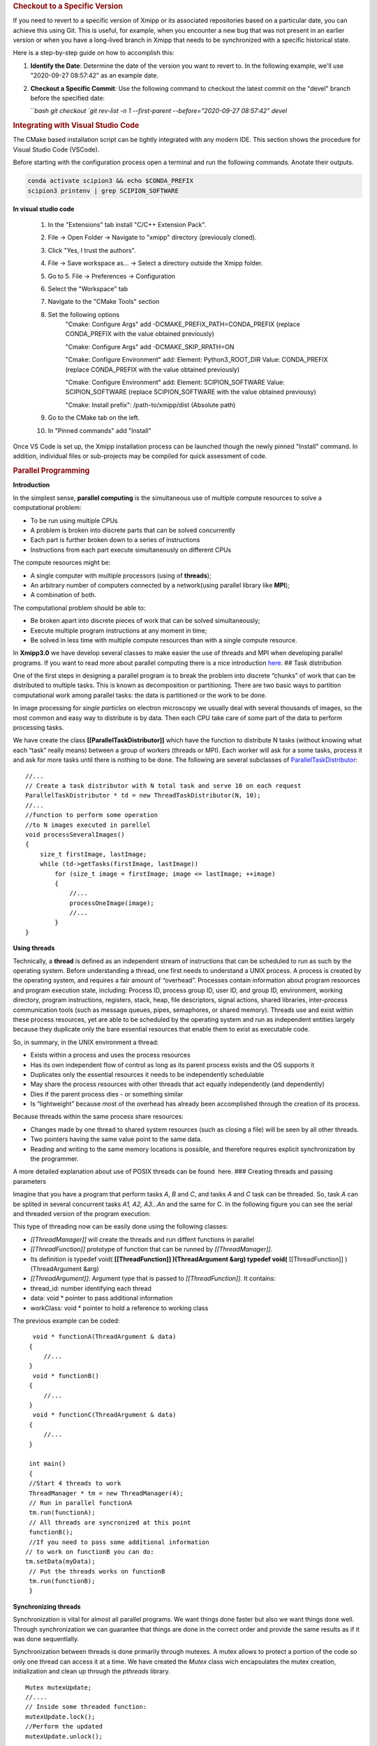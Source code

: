 .. rubric:: Checkout to a Specific Version


If you need to revert to a specific version of Xmipp or its associated repositories based on a particular date, you can achieve this using Git. This is useful, for example, when you encounter a new bug that was not present in an earlier version or when you have a long-lived branch in Xmipp that needs to be synchronized with a specific historical state.

Here is a step-by-step guide on how to accomplish this:

1. **Identify the Date**: Determine the date of the version you want to revert to. In the following example, we'll use "2020-09-27 08:57:42" as an example date.

2. **Checkout a Specific Commit**: Use the following command to checkout the latest commit on the "devel" branch before the specified date:

   ```bash
   git checkout `git rev-list -n 1 --first-parent --before="2020-09-27 08:57:42" devel`


.. rubric:: Integrating with Visual Studio Code


The CMake based installation script can be tightly integrated with any modern IDE. This section shows the procedure for Visual Studio Code (VSCode).

Before starting with the configuration process open a terminal and run the following commands. Anotate their outputs.

.. code-block:: bash

    conda activate scipion3 && echo $CONDA_PREFIX
    scipion3 printenv | grep SCIPION_SOFTWARE

**In visual studio code**


    1. In the "Extensions" tab install "C/C++ Extension Pack".
    2. File -> Open Folder -> Navigate to "xmipp" directory (previously cloned).
    3. Click "Yes, I trust the authors".
    4. File -> Save workspace as... -> Select a directory outside the Xmipp folder.
    5. Go to 5. File -> Preferences -> Configuration
    6. Select the "Workspace" tab
    7. Navigate to the "CMake Tools" section
    8. Set the following options
        "Cmake: Configure Args" add -DCMAKE_PREFIX_PATH=CONDA_PREFIX (replace CONDA_PREFIX with the value obtained previously)

        "Cmake: Configure Args" add -DCMAKE_SKIP_RPATH=ON

        "Cmake: Configure Environment" add: Element: Python3_ROOT_DIR Value: CONDA_PREFIX (replace CONDA_PREFIX with the value obtained previously)

        "Cmake: Configure Environment" add: Element: SCIPION_SOFTWARE Value: SCIPION_SOFTWARE (replace SCIPION_SOFTWARE with the value obtained previousy)

        "Cmake: Install prefix": /path-to/xmipp/dist (Absolute path)

    9. Go to the CMake tab on the left.
    10. In "Pinned commands" add "Install"

Once VS Code is set up, the Xmipp installation process can be launched though the newly pinned "Install" command. In addition, individual files or sub-projects may be compiled for quick assessment of code.


.. rubric:: Parallel Programming


**Introduction**


In the simplest sense, **parallel computing** is the simultaneous use of
multiple compute resources to solve a computational problem:

-  To be run using multiple CPUs
-  A problem is broken into discrete parts that can be solved
   concurrently
-  Each part is further broken down to a series of instructions
-  Instructions from each part execute simultaneously on different CPUs

The compute resources might be:

-  A single computer with multiple processors (using of **threads**);
-  An arbitrary number of computers connected by a network(using
   parallel library like **MPI**);
-  A combination of both.

The computational problem should be able to:

-  Be broken apart into discrete pieces of work that can be solved
   simultaneously;
-  Execute multiple program instructions at any moment in time;
-  Be solved in less time with multiple compute resources than with a
   single compute resource.

In **Xmipp3.0** we have develop several classes to make easier the use
of threads and MPI when developing parallel programs. If you want to
read more about parallel computing there is a nice introduction
`here <https://computing.llnl.gov/tutorials/parallel_comp/>`__. ## Task
distribution

One of the first steps in designing a parallel program is to break the
problem into discrete “chunks” of work that can be distributed to
multiple tasks. This is known as decomposition or partitioning. There
are two basic ways to partition computational work among parallel tasks:
the data is partitioned or the work to be done.

In image processing for *single particles* on electron microscopy we
usually deal with several thousands of images, so the most common and
easy way to distribute is by data. Then each CPU take care of some part
of the data to perform processing tasks.

We have create the class **[[ParallelTaskDistributor]]** which have the
function to distribute N tasks (without knowing what each “task” really
means) between a group of workers (threads or MPI). Each worker will ask
for a some tasks, process it and ask for more tasks until there is
nothing to be done. The following are several subclasses of
`ParallelTaskDistributor <http://xmipp.cnb.uam.es/~xmipp/trunk/xmipp/documentation/html/classParallelTaskDistributor>`__:

::


     //...
     // Create a task distributor with N total task and serve 10 on each request
     ParallelTaskDistributor * td = new ThreadTaskDistributor(N, 10);
     //...
     //function to perform some operation
     //to N images executed in parellel
     void processSeveralImages()
     {
         size_t firstImage, lastImage;
         while (td->getTasks(firstImage, lastImage))
             for (size_t image = firstImage; image <= lastImage; ++image)
             {
                 //...
                 processOneImage(image);
                 //...
             }
     }

**Using threads**


Technically, a **thread** is defined as an independent stream of
instructions that can be scheduled to run as such by the operating
system. Before understanding a thread, one first needs to understand a
UNIX process. A process is created by the operating system, and requires
a fair amount of “overhead”. Processes contain information about program
resources and program execution state, including: Process ID, process
group ID, user ID, and group ID, environment, working directory, program
instructions, registers, stack, heap, file descriptors, signal actions,
shared libraries, inter-process communication tools (such as message
queues, pipes, semaphores, or shared memory). Threads use and exist
within these process resources, yet are able to be scheduled by the
operating system and run as independent entities largely because they
duplicate only the bare essential resources that enable them to exist as
executable code.

So, in summary, in the UNIX environment a thread:

-  Exists within a process and uses the process resources
-  Has its own independent flow of control as long as its parent process
   exists and the OS supports it
-  Duplicates only the essential resources it needs to be independently
   schedulable
-  May share the process resources with other threads that act equally
   independently (and dependently)
-  Dies if the parent process dies - or something similar
-  Is “lightweight” because most of the overhead has already been
   accomplished through the creation of its process.

Because threads within the same process share resources:

-  Changes made by one thread to shared system resources (such as
   closing a file) will be seen by all other threads.
-  Two pointers having the same value point to the same data.
-  Reading and writing to the same memory locations is possible, and
   therefore requires explicit synchronization by the programmer.

A more detailed explanation about use of POSIX threads can be found
 here. ### Creating threads and passing parameters

Imagine that you have a program that perform tasks *A*, *B* and *C*, and
tasks *A* and *C* task can be threaded. So, task *A* can be splited in
several concurrent tasks *A1, A2, A3…An* and the same for C. In the
following figure you can see the serial and threaded version of the
program execution:

This type of threading now can be easily done using the following
classes:

-  *[[ThreadManager]]* will create the threads and run diffent functions
   in parallel
-  *[[ThreadFunction]]* prototype of function that can be runned by
   *[[ThreadManager]]*.
-  Its definition is typedef void( **[[ThreadFunction]] )(ThreadArgument
   &arg) typedef void(** [[ThreadFunction]] )(ThreadArgument &arg)
-  *[[ThreadArgument]]*: Argument type that is passed to
   *[[ThreadFunction]]*. It contains:
-  thread_id: number identifying each thread
-  data: void \* pointer to pass additional information
-  workClass: void \* pointer to hold a reference to working class

The previous example can be coded:

::


      void * functionA(ThreadArgument & data)
     {
         //...     
     }
      void * functionB()
     {
         //...     
     }
      void * functionC(ThreadArgument & data)
     {
         //...     
     }

     int main()
     {
     //Start 4 threads to work
     ThreadManager * tm = new ThreadManager(4);
     // Run in parallel functionA
     tm.run(functionA);
     // All threads are syncronized at this point
     functionB(); 
     //If you need to pass some additional information
    // to work on functionB you can do:
    tm.setData(myData);
     // Put the threads works on functionB
     tm.run(functionB);
     }

**Synchronizing threads**

Synchronization is vital for almost all parallel programs. We want
things done faster but also we want things done well. Through
synchronization we can guarantee that things are done in the correct
order and provide the same results as if it was done sequentially.

Synchronization between threads is done primarily through mutexes. A
mutex allows to protect a portion of the code so only one thread can
access it at a time. We have created the *Mutex* class wich encapsulates
the mutex creation, initialization and clean up through the *pthreads*
library.

::


   Mutex mutexUpdate;
   //....
   // Inside some threaded function:
   mutexUpdate.lock();
   //Perform the updated
   mutexUpdate.unlock();

Other different synchronization structures exist that can adapt better
to different circumstances. For example, a barrier is used when we want
to synchronize a number of threads at a point of the code so no one can
continue working until all of them have reached such point. Barriers are
not always present on all computing platforms. For example, old Unix
implementations do not have such structure defined on the pthreads
library. To avoid problems of this type, a *Barrier* class have been
implemented base on mutexes. ### Example

 Here you will find a complete example of a parallel program using all
the elements together. This example estimate the value of PI. ### Some
Tips

Programming threads is easy… but debugging threads can be a nightmare.
So take note of these tips:

-  Do not use static variables on threaded code. Such variables are
   shared between all threads and can lead to unexpected results.
-  Do not use threads for everything. Use them when it is clear they
   will represent an advantage. Using too much threads will lead to a
   decreared performance.
-  Try to create threads once and reuse them. Creating and destroying
   threads will represent a slight overhead. On some applications this
   can translate into lower performance. (Create just one
   *[[ThreadManager]]* and run several functions )
-  Be careful with critical regions and the use of *Mutex* and
   *Barrier*. A misuse can lead to race conditions(bad results) or
   deadlock (program will runs forever)

**Programming with MPI**


The Message Passing Interface Standard ( **MPI**) is a message passing
library standard based on the consensus of the MPI Forum, which has over
40 participating organizations, including vendors, researchers, software
library developers, and users. The goal of the Message Passing Interface
is to establish a portable, efficient, and flexible standard for message
passing that will be widely used for writing message passing programs.
As such, MPI is the first standardized, vendor independent, message
passing library. The advantages of developing message passing software
using MPI closely match the design goals of portability, efficiency, and
flexibility. MPI is not an IEEE or ISO standard, but has in fact, become
the “industry standard” for writing message passing programs on HPC
platforms. You can find more about MPI  here.

We have created some useful classes like *[[MpiNode]]* that will take
care of some MPI initialization and cleaning. This class also have a
method to synchronize: *barrierWait* and other utilities. The same
concepts for task distribution can be used with MPI through the
*[[MpiTaskDistributor]]* class.

A complete example using the MPI tools is available  Here .



.. rubric:: Google C++ Testing Framework

**Summary**

Unit testing is a development procedure where programmers create tests
as they develop software. The tests are simple short tests that test
functionality of a particular unit or module of their code, such as a
class or function. Using libraries like gtest these tests can be
automatically run and any problems found quickly. As the tests are
developed in parallel with the source code, when the particular unit is
completed, a successful unit test demonstrates it’s correctness.

Xmipp incorporates in its code the Google C++ Unit Testing Framework,
`gtest <http://code.google.com/p/googletest/>`__ for short (version
1.6). This tutorial explains how you may use this unit testing
framework. ## Basic Concepts

(extract from
`http://code.google.com/p/googletest/wiki/V1_6_Primer#Introduction:_Why_Google_C++_Testing_Framework?) <http://code.google.com/p/googletest/wiki/V1_6_Primer#Introduction:_Why_Google_C++_Testing_Framework?>`__)

When using gtests, you start by writing assertions, which are statements
that check whether a condition is true. An assertion’s result can be
success, nonfatal failure, or fatal failure. If a fatal failure occurs,
it aborts the current function; otherwise the program continues
normally.

Tests use assertions to verify the tested code’s behavior. If a test
crashes or has a failed assertion, then it fails; otherwise it succeeds.

A test case contains one or many tests. You should group your tests into
test cases that reflect the structure of the tested code. When multiple
tests in a test case need to share common objects and subroutines, you
can put them into the same test file. ## Assertions

(extract from
`http://code.google.com/p/googletest/wiki/V1_6_Primer#Introduction:_Why_Google_C++_Testing_Framework?) <http://code.google.com/p/googletest/wiki/V1_6_Primer#Introduction:_Why_Google_C++_Testing_Framework?>`__)

Gtest assertions are macros that resemble function calls. You test a
class or function by making assertions about its behavior. When an
assertion fails, gest prints the assertion’s source file and line number
location, along with a failure message. You may also supply a custom
failure message which will be appended to Google Test’s message.

The assertions come in pairs that test the same thing but have different
effects on the current function. ASSERT_\* versions generate fatal
failures when they fail, and abort the current function. EXPECT_\*
versions generate nonfatal failures, which don’t abort the current
function. Usually EXPECT_\* are preferred, as they allow more than one
failures to be reported in a test. However, you should use ASSERT_\* if
it doesn’t make sense to continue when the assertion in question fails.

Since a failed ASSERT_\* returns from the current function immediately,
possibly skipping clean-up code that comes after it, it may cause a
space leak. Depending on the nature of the leak, it may or may not be
worth fixing - so keep this in mind if you get a heap checker error in
addition to assertion errors.

To provide a custom failure message, simply stream it into the macro
using the << operator. Example:

ASSERT_EQ(x.size(), y.size()) << “Vectors x and y are of unequal
length”;

for (int i = 0; i < x.size(); ++i) { EXPECT_EQ(x[i], y[i]) << “Vectors x
and y differ at index” << i; }

More about assertion is available
`here <http://code.google.com/p/googletest/wiki/Primer#Assertions>`__ #
gtest in Xmipp

Xmipp already incorporates gtest natively so you do not need to compile
any extra library. ## General Rules

-  Ideally they should be a test for each routine.
-  Test can be found in the directory
   $HOME_XMIPP/application/tests/test_className
-  Test output must be written in the /tmp directory as temporary files.
   These files should be deleted once the test is finished.
-  If possible input data should be created on the fly. If some input
   file is needed it should be place in
   $HOME_XMIPP/resources/test/className
-  Test are part of the software development cycle and should be written
   BEFORE and not AFTER the creation of new routines.

**Adding a test to an existing file**

In this section we will assume that you want to add a test for a class
that has already been incorporated in the test system. Let us assume
that we want to add a test for the metadata class. This test will check
that a function called *Factorial(n)* that compute the factorial number
of *n* works properlly.

-  Edit file at
   *$XMIPP_HOME/pplications/tests/test_metadata/test_metadata_main.cpp*
-  Use the TEST_F() macro to define and name a test function, These are
   ordinary C++ functions that don’t return a value.

TEST_F() arguments go from general to specific. The first argument is
the name of the test case, and the second argument is the test’s name
within the test case. Both names must be valid C++ identifiers, and they
should not contain underscore (_).

For example, let’s take a simple integer function: int Factorial(int n);
// Returns the factorial of n.

A test case for this function might look like:

// Tests factorial of 0. TEST_F(MetadataTest, FactorialHandlesZeroInput)
{ EXPECT_EQ(1, Factorial(0)); }

// Tests factorial of positive numbers. TEST_F(MetadataTest,
FactorialHandlesPositiveInput) { EXPECT_EQ(1, Factorial(1));
EXPECT_EQ(2, Factorial(2)); EXPECT_EQ(6, Factorial(3)); EXPECT_EQ(40320,
Factorial(8)); }

In addition to the code you have written gtest will create a “fresh”
environment each time a particular test_f is executed:

-  First, initialize running the routineSetUp() ,
-  Then, execute the test
-  After that, clean up by callingTearDown()
-  No data structures allocated in memory may be reuse from one test to
   the next one

In the case of *metadata*, the *[[SetUp]]* routine creates three basic
metadata and `[TearDown] <>`__ is not defined. ## Case 2: Create Unit
tests for a new class

In this section we will assume that you want to add a test for a class
that has NOT been incorporated in the test system. Let us create a test
for a class called *myPrettyClass*

-  Create a new directory called
   *$XMIPP_HOME/application/test/test_myPrettyClass*
-  Create a new file in this directory called
   *test_myPrettyClass_main.cpp*
-  Edit the *test_myPrettyClass_main.cpp* file, use the bellow template
   for starting
-  Edit *$XMIPP_HOME/SConscript*
-  Look for the line `[AddXmippCTest] <'test_fftw'>`__
-  Add the line `[AddXmippCTest] <'test_myPrettyClass'>`__ in this
   section

.. raw:: html

   <!-- * Set FORMAT_PREPEND=<style type="text/css"> -->

#include “../../../external/gtest-1.6.0/fused-src/gtest/gtest.h”

class myPrettyClassTest : public ::testing::Test { protected:

virtual void `[SetUp] <>`__ { // Code here will be called immediately
after the constructor (right // before each test). }

virtual void `[TearDown] <>`__ { // Code here will be called immediately
after each test (right // before the destructor). }

// Objects declared here can be used by all tests in the test case for
Foo. };

// Tests that the myPrettyClassTest::Bar() method does Abc.
TEST_F(myPrettyClass, MethodBarDoesAbc) { FileName input_filepath =
“this/package/testdata/myinputfile.dat”; FileName output_filepath =
“this/package/testdata/myoutputfile.dat”; Foo f; EXPECT_EQ(0,
f.Bar(input_filepath, output_filepath)); }

// Tests that Foo does Xyz. TEST_F(myPrettyClass, DoesXyz) { //
Exercises the Xyz feature of Foo. }

GTEST_API\_ int main(int argc, char \**argv) {
testing::InitGoogleTest(&argc, argv); return RUN_ALL_TESTS(); } ##
Compile and Invoke the Tests

In a few words:

-  compile:

   .. raw:: html

      <pre> xcompile xmipp_test_myPrettyClass</pre>

-  compile and execute:

   .. raw:: html

      <pre> xcompile run_test_myPrettyClass</pre>

-  execute:

   .. raw:: html

      <pre> xmipp_test_myPrettyClass</pre>

Example of execution of the test *xmipp_test_matrix* :

.. raw:: html

   <pre>roberto@tumbao:~/xmipp_svn$ xmipp_test_matrix
   [==========] Running 4 tests from 1 test case.
   [----------] Global test environment set-up.
   [----------] 4 tests from [[MatrixTest]]
   [ RUN      ] [[MatrixTest]].inverse
   [       OK ] [[MatrixTest]].inverse (0 ms)
   [ RUN      ] [[MatrixTest]].det3x3
   [       OK ] [[MatrixTest]].det3x3 (0 ms)
   [ RUN      ] [[MatrixTest]].solveLinearSystem
   [       OK ] MatrixTest.solveLinearSystem (0 ms)
   [ RUN      ] MatrixTest.initGaussian
   [       OK ] MatrixTest.initGaussian (0 ms)
   [----------] 4 tests from MatrixTest (1 ms total)

   [----------] Global test environment tear-down [==========] 4 tests from 1 test case ran. (1 ms total) [  PASSED  ] 4 tests. roberto@tumbao:~/xmipp_svn$  </pre>

**Unittest checking workflow**

When a unittest is generated, sometimes its result is very tied to the
machine where it is generated (some mathematical results depends on the
compiler, libraries that may differ). This may drive the test to a
failure as long as the result in the testing machine could be a little
different from the goldStandard machine. We recommend giving the test a
little tolerance to avoid this false failures. The workflow after a test
is generated is the following:

1 A test is generated, the goldStandard is generated in the owner’s
machine. 1 The test is uploaded to the repository. 1 That night, tests
will be passed on einstein, and results are sent to the sysadmins. 1 In
case of failure sysadmins check with the owner whether or not it is a
tolerance problem. 1 If it’s just a tolerance problem, then goldStandard
is regenerated on einstein and owner assume that a failure in that test
in his machine doesn’t mean a thing. 1 If it’s not, then the owner takes
the responsability of repairing the test

**Setting the gold standard**


You may update the gold standard of the tests at the server by doing:

.. raw:: html

   <pre>
   bin/xmipp_sync_data update tests/data http://scipion.cnb.csic.es/downloads/scipion/data/tests xmipp_programs
   </pre>

